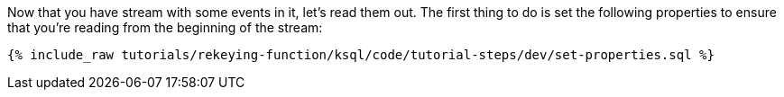Now that you have stream with some events in it, let’s read them out. The first thing to do is set the following properties to ensure that you’re reading from the beginning of the stream:

+++++
<pre class="snippet"><code class="sql">{% include_raw tutorials/rekeying-function/ksql/code/tutorial-steps/dev/set-properties.sql %}</code></pre>
+++++
